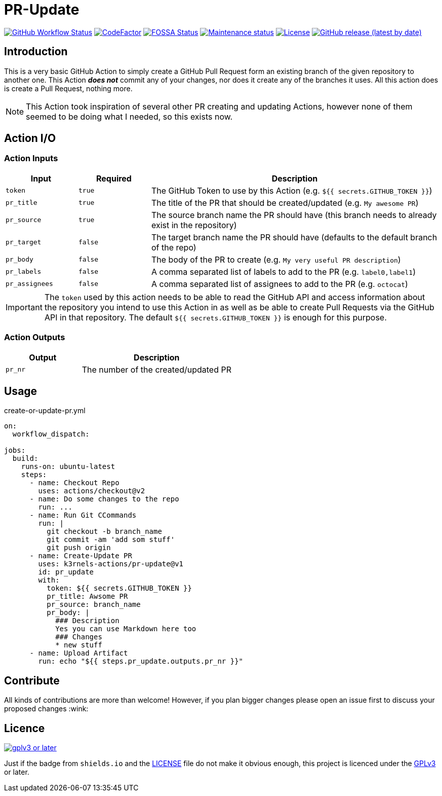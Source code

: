 [[pr-update]]
= PR-Update
:toc: macro
:toc-title:

image:https://img.shields.io/github/workflow/status/k3rnels-actions/pr-update/build-test.svg?label=build-test[GitHub Workflow Status, link="https://github.com/k3rnels-actions/pr-update/actions/workflows/test.yml"]
image:https://img.shields.io/codefactor/grade/github/k3rnels-actions/pr-update.svg[CodeFactor, link="https://www.codefactor.io/repository/github/k3rnels-actions/pr-update"]
image:https://app.fossa.com/api/projects/custom%2B25643%2Fgithub.com%2Fk3rnels-actions%2Fpr-update.svg?type=shield[FOSSA Status, link="https://app.fossa.com/projects/custom%2B25643%2Fgithub.com%2Fk3rnels-actions%2Fpr-update?ref=badge_shield"]
image:https://img.shields.io/maintenance/yes/2021.svg[Maintenance status, link="https://github.com/k3rnels-actions/pr-update"]
image:https://img.shields.io/github/license/k3rnels-actions/pr-update.svg[License, link="https://github.com/k3rnels-actions/pr-update/blob/main/LICENSE"]
image:https://img.shields.io/github/v/release/k3rnels-actions/pr-update.svg[GitHub release (latest by date), link="https://github.com/k3rnels-actions/pr-update/releases"]

[#introduction]
== Introduction

This is a very basic GitHub Action to simply create a GitHub Pull Request form an existing branch of the given repository to another one. This Action *_does not_* commit any of your changes, nor does it create any of the branches it uses. All this action does is create a Pull Request, nothing more.

NOTE: This Action took inspiration of several other PR creating and updating Actions, however none of them seemed to be doing what I needed, so this exists now.

[#action-io]
== Action I/O

=== Action Inputs

[cols="1,^1,4"]
|===
|Input |Required |Description

|`token`
|`true`
|The GitHub Token to use by this Action (e.g. `${{ secrets.GITHUB_TOKEN }}`)

|`pr_title`
|`true`
|The title of the PR that should be created/updated (e.g. `My awesome PR`)

|`pr_source`
|`true`
|The source branch name the PR should have (this branch needs to already exist in the repository)

|`pr_target`
|`false`
|The target branch name the PR should have (defaults to the default branch of the repo)

|`pr_body`
|`false`
|The body of the PR to create (e.g. `My very useful PR description`)

|`pr_labels`
|`false`
|A comma separated list of labels to add to the PR (e.g. `label0,label1`)

|`pr_assignees`
|`false`
|A comma separated list of assignees to add to the PR (e.g. `octocat`)
|===

IMPORTANT: The `token` used by this action needs to be able to read the GitHub API and access information about the repository you intend to use this Action in as well as be able to create Pull Requests via the GitHub API in that repository. The default `${{ secrets.GITHUB_TOKEN }}` is enough for this purpose.

=== Action Outputs

[cols="1,2"]
|===
|Output |Description

|`pr_nr`
|The number of the created/updated PR
|===

[#usage]
== Usage

.create-or-update-pr.yml
[source,yaml]
----
on:
  workflow_dispatch:

jobs:
  build:
    runs-on: ubuntu-latest
    steps:
      - name: Checkout Repo
        uses: actions/checkout@v2
      - name: Do some changes to the repo
        run: ...
      - name: Run Git CCommands
        run: |
          git checkout -b branch_name
          git commit -am 'add som stuff'
          git push origin
      - name: Create-Update PR
        uses: k3rnels-actions/pr-update@v1
        id: pr_update
        with:
          token: ${{ secrets.GITHUB_TOKEN }}
          pr_title: Awsome PR
          pr_source: branch_name
          pr_body: |
            ### Description
            Yes you can use Markdown here too
            ### Changes
            * new stuff
      - name: Upload Artifact
        run: echo "${{ steps.pr_update.outputs.pr_nr }}"
----

[#contribute]
== Contribute

All kinds of contributions are more than welcome! However, if you plan bigger changes please open an issue first to discuss your proposed changes :wink:

[#licence]
== Licence

image::https://www.gnu.org/graphics/gplv3-or-later.svg[link="https://opensource.org/licenses/GPL-3.0"]

Just if the badge from `shields.io` and the link:LICENSE[] file do not make it obvious enough, this project is licenced under the link:https://opensource.org/licenses/GPL-3.0[GPLv3] or later.

